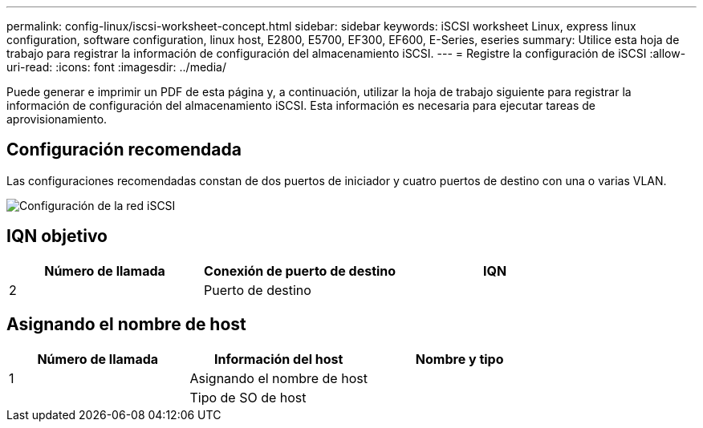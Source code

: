 ---
permalink: config-linux/iscsi-worksheet-concept.html 
sidebar: sidebar 
keywords: iSCSI worksheet Linux, express linux configuration, software configuration, linux host, E2800, E5700, EF300, EF600, E-Series, eseries 
summary: Utilice esta hoja de trabajo para registrar la información de configuración del almacenamiento iSCSI. 
---
= Registre la configuración de iSCSI
:allow-uri-read: 
:icons: font
:imagesdir: ../media/


[role="lead"]
Puede generar e imprimir un PDF de esta página y, a continuación, utilizar la hoja de trabajo siguiente para registrar la información de configuración del almacenamiento iSCSI. Esta información es necesaria para ejecutar tareas de aprovisionamiento.



== Configuración recomendada

Las configuraciones recomendadas constan de dos puertos de iniciador y cuatro puertos de destino con una o varias VLAN.

image::../media/50001_01_conf-lin.gif[Configuración de la red iSCSI]



== IQN objetivo

|===
| Número de llamada | Conexión de puerto de destino | IQN 


 a| 
2
 a| 
Puerto de destino
 a| 

|===


== Asignando el nombre de host

|===
| Número de llamada | Información del host | Nombre y tipo 


 a| 
1
 a| 
Asignando el nombre de host
 a| 



 a| 
 a| 
Tipo de SO de host
 a| 

|===